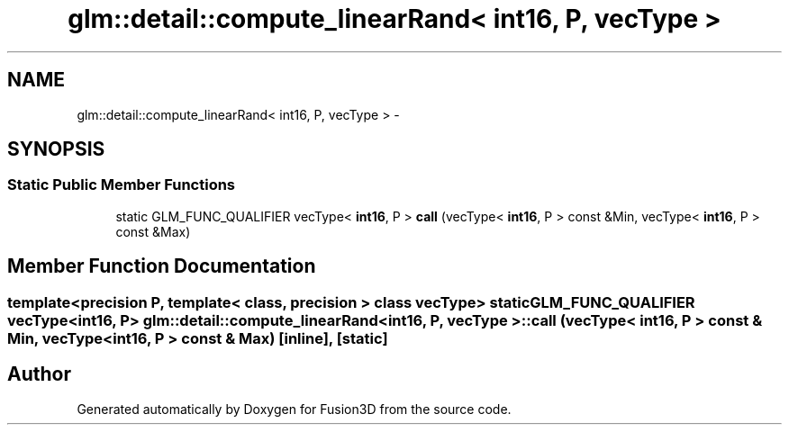 .TH "glm::detail::compute_linearRand< int16, P, vecType >" 3 "Tue Nov 24 2015" "Version 0.0.0.1" "Fusion3D" \" -*- nroff -*-
.ad l
.nh
.SH NAME
glm::detail::compute_linearRand< int16, P, vecType > \- 
.SH SYNOPSIS
.br
.PP
.SS "Static Public Member Functions"

.in +1c
.ti -1c
.RI "static GLM_FUNC_QUALIFIER vecType< \fBint16\fP, P > \fBcall\fP (vecType< \fBint16\fP, P > const &Min, vecType< \fBint16\fP, P > const &Max)"
.br
.in -1c
.SH "Member Function Documentation"
.PP 
.SS "template<precision P, template< class, precision > class vecType> static GLM_FUNC_QUALIFIER vecType<\fBint16\fP, P> \fBglm::detail::compute_linearRand\fP< \fBint16\fP, P, vecType >::call (vecType< \fBint16\fP, P > const & Min, vecType< \fBint16\fP, P > const & Max)\fC [inline]\fP, \fC [static]\fP"


.SH "Author"
.PP 
Generated automatically by Doxygen for Fusion3D from the source code\&.
